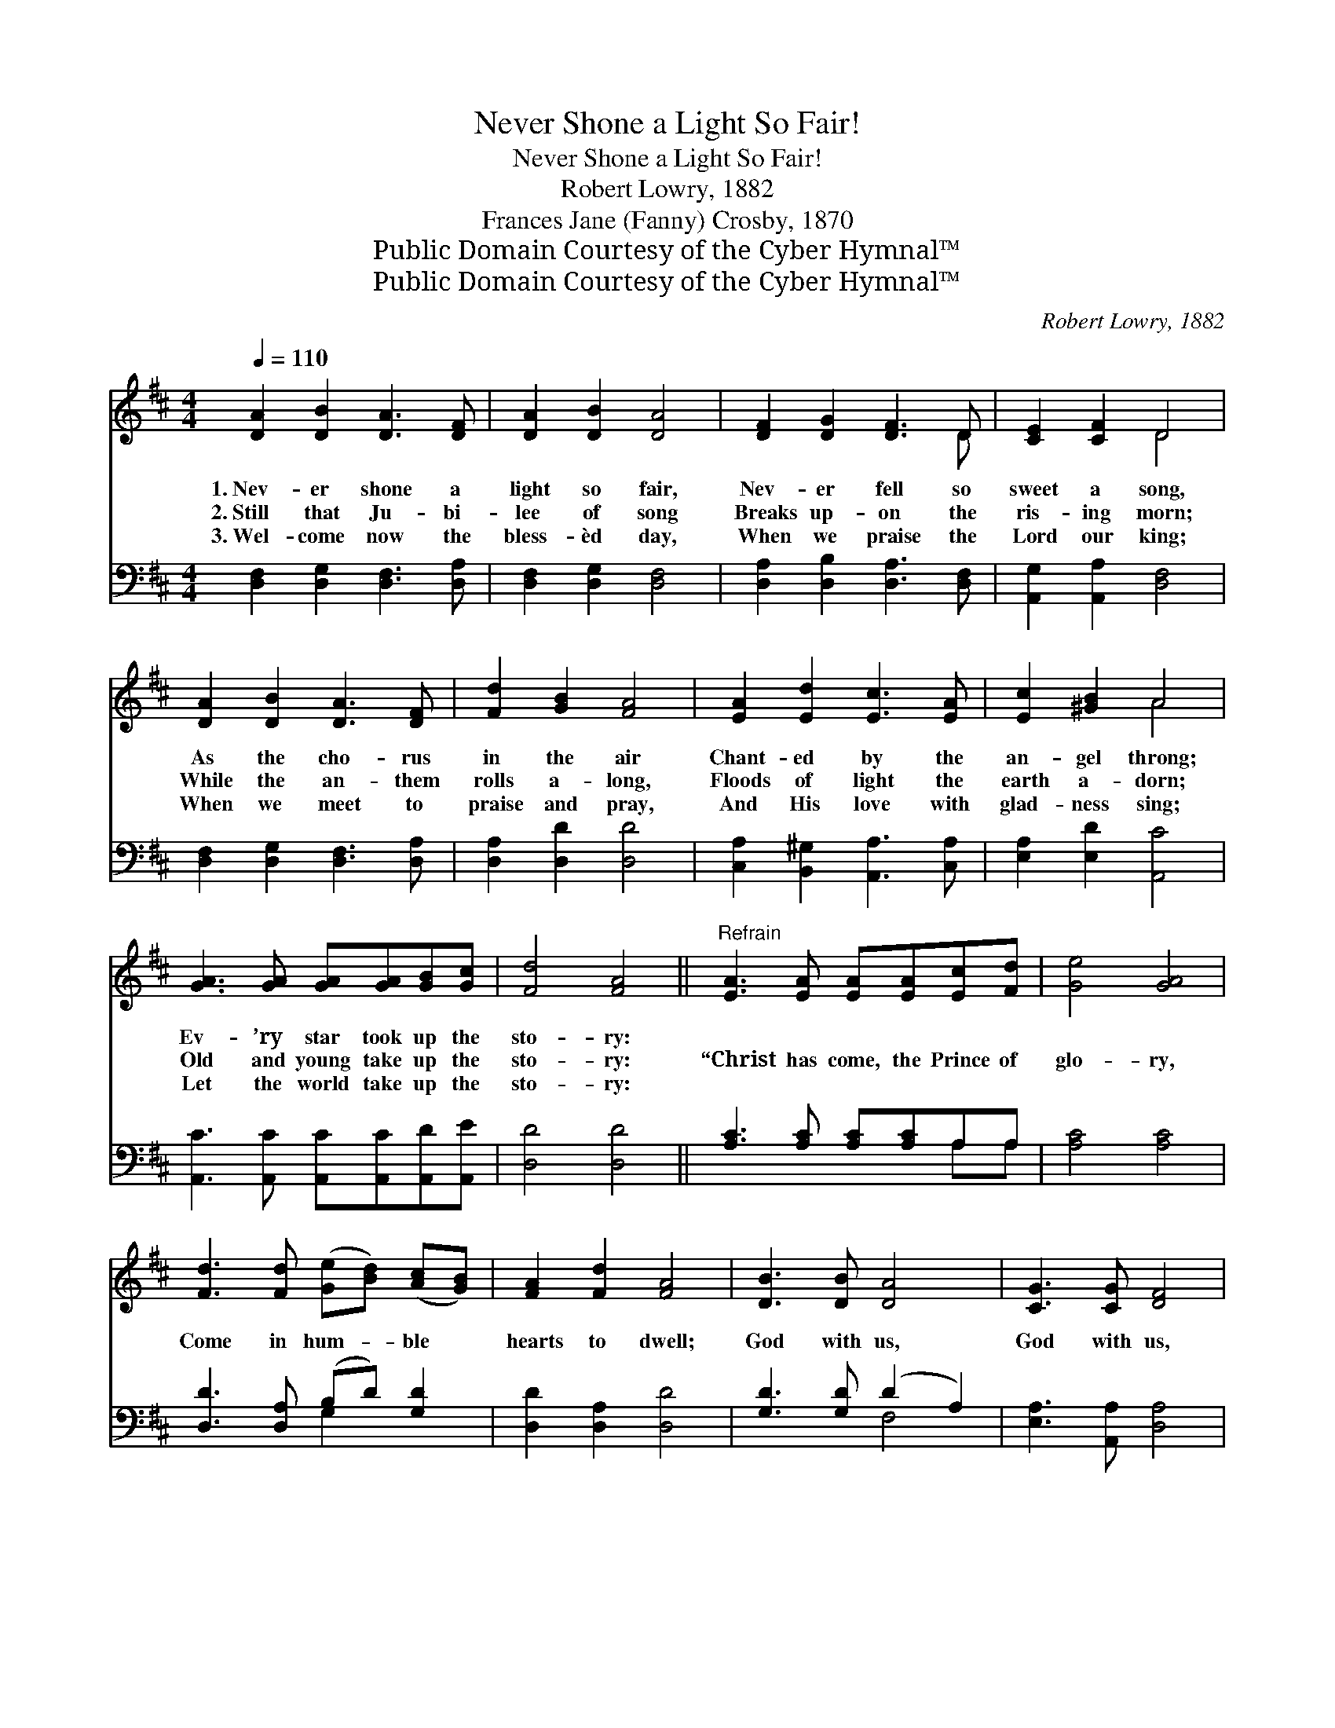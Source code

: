 X:1
T:Never Shone a Light So Fair!
T:Never Shone a Light So Fair!
T:Robert Lowry, 1882
T:Frances Jane (Fanny) Crosby, 1870
T:Public Domain Courtesy of the Cyber Hymnal™
T:Public Domain Courtesy of the Cyber Hymnal™
C:Robert Lowry, 1882
Z:Public Domain
Z:Courtesy of the Cyber Hymnal™
%%score ( 1 2 ) ( 3 4 )
L:1/8
Q:1/4=110
M:4/4
K:D
V:1 treble 
V:2 treble 
V:3 bass 
V:4 bass 
V:1
 [DA]2 [DB]2 [DA]3 [DF] | [DA]2 [DB]2 [DA]4 | [DF]2 [DG]2 [DF]3 D | [CE]2 [CF]2 D4 | %4
w: 1.~Nev- er shone a|light so fair,|Nev- er fell so|sweet a song,|
w: 2.~Still that Ju- bi-|lee of song|Breaks up- on the|ris- ing morn;|
w: 3.~Wel- come now the|bless- èd day,|When we praise the|Lord our king;|
 [DA]2 [DB]2 [DA]3 [DF] | [Fd]2 [GB]2 [FA]4 | [EA]2 [Ed]2 [Ec]3 [EA] | [Ec]2 [^GB]2 A4 | %8
w: As the cho- rus|in the air|Chant- ed by the|an- gel throng;|
w: While the an- them|rolls a- long,|Floods of light the|earth a- dorn;|
w: When we meet to|praise and pray,|And His love with|glad- ness sing;|
 [GA]3 [GA] [GA][GA][GB][Gc] | [Fd]4 [FA]4 ||"^Refrain" [EA]3 [EA] [EA][EA][Ec][Fd] | [Ge]4 [GA]4 | %12
w: Ev- ’ry star took up the|sto- ry:|||
w: Old and young take up the|sto- ry:|“Christ has come, the Prince of|glo- ry,|
w: Let the world take up the|sto- ry:|||
 [Fd]3 [Fd] ([Ge][Bd]) ([Ac][GB]) | [FA]2 [Fd]2 [FA]4 | [DB]3 [DB] [DA]4 | [CG]3 [CG] [DF]4 | %16
w: ||||
w: Come in hum- * ble *|hearts to dwell;|God with us,|God with us,|
w: ||||
 [DB]2 [Dd]2 [DA]3 d | [Fd]2 [Gc]2 [Fd]4 |] %18
w: ||
w: God with us, Im-|man- u- el!”|
w: ||
V:2
 x8 | x8 | x7 D | x4 D4 | x8 | x8 | x8 | x4 A4 | x8 | x8 || x8 | x8 | x8 | x8 | x8 | x8 | %16
 x7 (D/E/) | x8 |] %18
V:3
 [D,F,]2 [D,G,]2 [D,F,]3 [D,A,] | [D,F,]2 [D,G,]2 [D,F,]4 | [D,A,]2 [D,B,]2 [D,A,]3 [D,F,] | %3
 [A,,G,]2 [A,,A,]2 [D,F,]4 | [D,F,]2 [D,G,]2 [D,F,]3 [D,A,] | [D,A,]2 [D,D]2 [D,D]4 | %6
 [C,A,]2 [B,,^G,]2 [A,,A,]3 [C,A,] | [E,A,]2 [E,D]2 [A,,C]4 | %8
 [A,,C]3 [A,,C] [A,,C][A,,C][A,,D][A,,E] | [D,D]4 [D,D]4 || [A,C]3 [A,C] [A,C][A,C]A,A, | %11
 [A,C]4 [A,C]4 | [D,D]3 [D,A,] (B,D) [G,D]2 | [D,D]2 [D,A,]2 [D,D]4 | [G,D]3 [G,D] (D2 A,2) | %15
 [E,A,]3 [A,,A,] [D,A,]4 | [G,,G,]2 [B,,G,]2 [D,F,]3 ([F,A,]/[G,B,]/) | A,2 [A,,A,]2 [D,A,]4 |] %18
V:4
 x8 | x8 | x8 | x8 | x8 | x8 | x8 | x8 | x8 | x8 || x6 A,A, | x8 | x4 G,2 x2 | x8 | x4 F,4 | x8 | %16
 x8 | A,2 x6 |] %18

